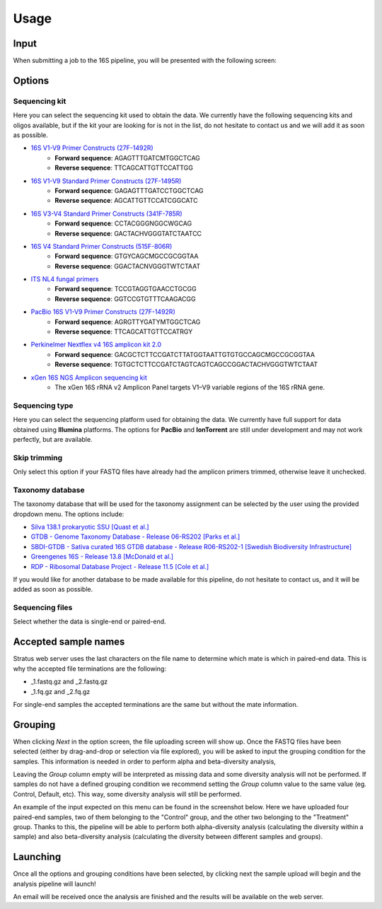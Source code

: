 Usage
========

.. _input:

Input
------------

When submitting a job to the 16S pipeline, you will be presented with the following screen:

.. image:: images/launch_screen_1.png
   :width: 682
   :alt: Launch screen options from Stratus 16S pipeline


.. _options:

Options
------------

Sequencing kit
+++++++++++++++++

Here you can select the sequencing kit used to obtain the data. We currently have the following sequencing kits and oligos available, but if the kit your are looking for is not in the list, do not hesitate to contact us and we will add it as soon as possible.

* `16S V1-V9 Primer Constructs (27F-1492R) <https://www.ncbi.nlm.nih.gov/pmc/articles/PMC2607152/>`_
   * **Forward sequence**: AGAGTTTGATCMTGGCTCAG
   * **Reverse sequence**: TTCAGCATTGTTCCATTGG
* `16S V1-V9 Standard Primer Constructs (27F-1495R) <https://onlinelibrary.wiley.com/doi/10.1111/j.1462-5822.2008.01202.x>`_
   * **Forward sequence**: GAGAGTTTGATCCTGGCTCAG
   * **Reverse sequence**: AGCATTGTTCCATCGGCATC
* `16S V3-V4 Standard Primer Constructs (341F-785R) <https://www.nature.com/articles/ismej201141>`_
   * **Forward sequence**: CCTACGGGNGGCWGCAG
   * **Reverse sequence**: GACTACHVGGGTATCTAATCC
* `16S V4 Standard Primer Constructs (515F-806R) <https://www.ncbi.nlm.nih.gov/pmc/articles/PMC5069754/>`_
   * **Forward sequence**: GTGYCAGCMGCCGCGGTAA
   * **Reverse sequence**: GGACTACNVGGGTWTCTAAT
* `ITS NL4 fungal primers <https://pubmed.ncbi.nlm.nih.gov/9114410/>`_
   * **Forward sequence**: TCCGTAGGTGAACCTGCGG
   * **Reverse sequence**: GGTCCGTGTTTCAAGACGG
* `PacBio 16S V1-V9 Primer Constructs (27F-1492R) <https://www.pacb.com/wp-content/uploads/Procedure-checklist-Amplification-of-bacterial-full-length-16S-rRNA-gene-with-barcoded-primers.pdf>`_
   * **Forward sequence**: AGRGTTYGATYMTGGCTCAG
   * **Reverse sequence**: TTCAGCATTGTTCCATRGY
* `Perkinelmer Nextflex v4 16S amplicon kit 2.0 <https://perkinelmer-appliedgenomics.com/home/products/library-preparation-kits/16s-rrna-sequencing/nextflex-16s-v4-amplicon-seq-kit-2-0/>`_
   * **Forward sequence**: GACGCTCTTCCGATCTTATGGTAATTGTGTGCCAGCMGCCGCGGTAA
   * **Reverse sequence**: TGTGCTCTTCCGATCTAGTCAGTCAGCCGGACTACHVGGGTWTCTAAT
* `xGen 16S NGS Amplicon sequencing kit <https://www.eu.idtdna.com/pages/products/next-generation-sequencing/methods/targeted-dna-sequencing/amplicon-sequencing-solutions>`_
   * The xGen 16S rRNA v2 Amplicon Panel targets V1–V9 variable regions of the 16S rRNA gene.


Sequencing type
++++++++++++++++++

Here you can select the sequencing platform used for obtaining the data. We currently have full support for data obtained using **Illumina** platforms. The options for **PacBio** and **IonTorrent** are still under development and may not work perfectly, but are available.

Skip trimming
++++++++++++++++++

Only select this option if your FASTQ files have already had the amplicon primers trimmed, otherwise leave it unchecked.

Taxonomy database
++++++++++++++++++

The taxonomy database that will be used for the taxonomy assignment can be selected by the user using the provided dropdown menu. The options include:

* `Silva 138.1 prokaryotic SSU <https://www.arb-silva.de/>`_ `[Quast et al.] <https://www.ncbi.nlm.nih.gov/pmc/articles/PMC3531112/>`_
* `GTDB - Genome Taxonomy Database - Release 06-RS202 <https://gtdb.ecogenomic.org/>`_ `[Parks et al.] <https://www.nature.com/articles/nbt.4229>`_
* `SBDI-GTDB - Sativa curated 16S GTDB database - Release R06-RS202-1 [Swedish Biodiversity Infrastructure] <https://figshare.scilifelab.se/articles/dataset/SBDI_Sativa_curated_16S_GTDB_database/14869077>`_
* `Greengenes 16S - Release 13.8 <https://greengenes.secondgenome.com/>`_ `[McDonald et al.] <https://www.nature.com/articles/ismej2011139>`_
* `RDP - Ribosomal Database Project - Release 11.5 <https://www.glbrc.org/data-and-tools/glbrc-data-sets/ribosomal-database-project>`_ `[Cole et al.] <https://academic.oup.com/nar/article/42/D1/D633/1063201>`_

If you would like for another database to be made available for this pipeline, do not hesitate to contact us, and it will be added as soon as possible.

Sequencing files
++++++++++++++++++++

Select whether the data is single-end or paired-end.

Accepted sample names
-------------------------

Stratus web server uses the last characters on the file name to determine which mate is which in paired-end data. This is why the accepted file terminations are the following:

* _1.fastq.gz and _2.fastq.gz
* _1.fq.gz and _2.fq.gz

For single-end samples the accepted terminations are the same but without the mate information.

Grouping
------------

When clicking `Next` in the option screen, the file uploading screen will show up. Once the FASTQ files have been selected (either by drag-and-drop or selection via file explored), you will be asked to input the grouping condition for the samples. This information is needed in order to perform alpha and beta-diversity analysis, 

Leaving the `Group` column empty will be interpreted as missing data and some diversity analysis will not be performed. If samples do not have a defined grouping condition we recommend setting the `Group` column value to the same value (eg. Control, Default, etc). This way, some diversity analysis will still be performed.

An example of the input expected on this menu can be found in the screenshot below. Here we have uploaded four paired-end samples, two of them belonging to the "Control" group, and the other two belonging to the "Treatment" group. Thanks to this, the pipeline will be able to perform both alpha-diversity analysis (calculating the diversity within a sample) and also beta-diversity analysis (calculating the diversity between different samples and groups).

.. image:: images/grouping_screen.png
   :width: 682
   :alt: Launch screen options from Stratus 16S pipeline


Launching
------------

Once all the options and grouping conditions have been selected, by clicking next the sample upload will begin and the analysis pipeline will launch!

An email will be received once the analysis are finished and the results will be available on the web server.

